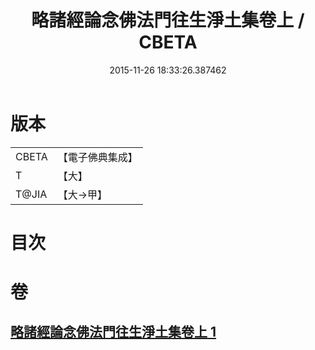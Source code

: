 #+TITLE: 略諸經論念佛法門往生淨土集卷上 / CBETA
#+DATE: 2015-11-26 18:33:26.387462
* 版本
 |     CBETA|【電子佛典集成】|
 |         T|【大】     |
 |     T@JIA|【大→甲】   |

* 目次
* 卷
** [[file:KR6p0135_001.txt][略諸經論念佛法門往生淨土集卷上 1]]
